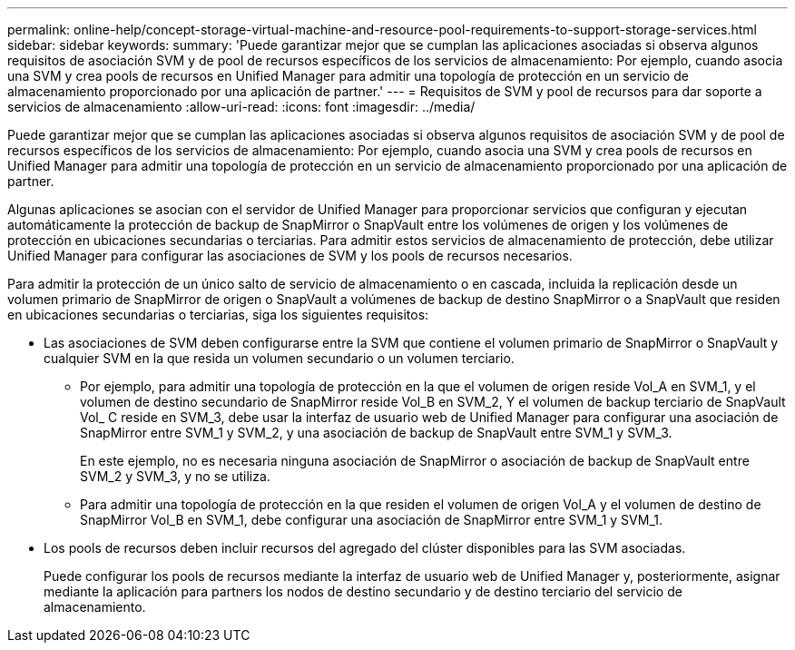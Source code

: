 ---
permalink: online-help/concept-storage-virtual-machine-and-resource-pool-requirements-to-support-storage-services.html 
sidebar: sidebar 
keywords:  
summary: 'Puede garantizar mejor que se cumplan las aplicaciones asociadas si observa algunos requisitos de asociación SVM y de pool de recursos específicos de los servicios de almacenamiento: Por ejemplo, cuando asocia una SVM y crea pools de recursos en Unified Manager para admitir una topología de protección en un servicio de almacenamiento proporcionado por una aplicación de partner.' 
---
= Requisitos de SVM y pool de recursos para dar soporte a servicios de almacenamiento
:allow-uri-read: 
:icons: font
:imagesdir: ../media/


[role="lead"]
Puede garantizar mejor que se cumplan las aplicaciones asociadas si observa algunos requisitos de asociación SVM y de pool de recursos específicos de los servicios de almacenamiento: Por ejemplo, cuando asocia una SVM y crea pools de recursos en Unified Manager para admitir una topología de protección en un servicio de almacenamiento proporcionado por una aplicación de partner.

Algunas aplicaciones se asocian con el servidor de Unified Manager para proporcionar servicios que configuran y ejecutan automáticamente la protección de backup de SnapMirror o SnapVault entre los volúmenes de origen y los volúmenes de protección en ubicaciones secundarias o terciarias. Para admitir estos servicios de almacenamiento de protección, debe utilizar Unified Manager para configurar las asociaciones de SVM y los pools de recursos necesarios.

Para admitir la protección de un único salto de servicio de almacenamiento o en cascada, incluida la replicación desde un volumen primario de SnapMirror de origen o SnapVault a volúmenes de backup de destino SnapMirror o a SnapVault que residen en ubicaciones secundarias o terciarias, siga los siguientes requisitos:

* Las asociaciones de SVM deben configurarse entre la SVM que contiene el volumen primario de SnapMirror o SnapVault y cualquier SVM en la que resida un volumen secundario o un volumen terciario.
+
** Por ejemplo, para admitir una topología de protección en la que el volumen de origen reside Vol_A en SVM_1, y el volumen de destino secundario de SnapMirror reside Vol_B en SVM_2, Y el volumen de backup terciario de SnapVault Vol_ C reside en SVM_3, debe usar la interfaz de usuario web de Unified Manager para configurar una asociación de SnapMirror entre SVM_1 y SVM_2, y una asociación de backup de SnapVault entre SVM_1 y SVM_3.
+
En este ejemplo, no es necesaria ninguna asociación de SnapMirror o asociación de backup de SnapVault entre SVM_2 y SVM_3, y no se utiliza.

** Para admitir una topología de protección en la que residen el volumen de origen Vol_A y el volumen de destino de SnapMirror Vol_B en SVM_1, debe configurar una asociación de SnapMirror entre SVM_1 y SVM_1.


* Los pools de recursos deben incluir recursos del agregado del clúster disponibles para las SVM asociadas.
+
Puede configurar los pools de recursos mediante la interfaz de usuario web de Unified Manager y, posteriormente, asignar mediante la aplicación para partners los nodos de destino secundario y de destino terciario del servicio de almacenamiento.


